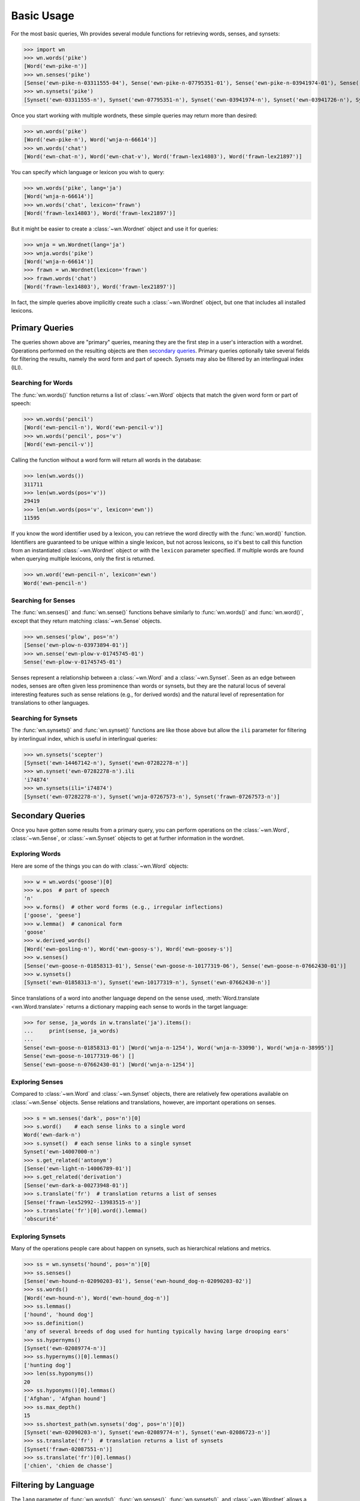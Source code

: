 Basic Usage
===========

.. seealso::

   This document covers the basics of querying wordnets, filtering
   results, and performing secondary queries on the results. For
   adding, removing, or inspecting lexicons, see :doc:`lexicons`. For
   more information about interlingual queries, see
   :doc:`interlingual`.

For the most basic queries, Wn provides several module functions for
retrieving words, senses, and synsets:

>>> import wn
>>> wn.words('pike')
[Word('ewn-pike-n')]
>>> wn.senses('pike')
[Sense('ewn-pike-n-03311555-04'), Sense('ewn-pike-n-07795351-01'), Sense('ewn-pike-n-03941974-01'), Sense('ewn-pike-n-03941726-01'), Sense('ewn-pike-n-02563739-01')]
>>> wn.synsets('pike')
[Synset('ewn-03311555-n'), Synset('ewn-07795351-n'), Synset('ewn-03941974-n'), Synset('ewn-03941726-n'), Synset('ewn-02563739-n')]

Once you start working with multiple wordnets, these simple queries
may return more than desired:

>>> wn.words('pike')
[Word('ewn-pike-n'), Word('wnja-n-66614')]
>>> wn.words('chat')
[Word('ewn-chat-n'), Word('ewn-chat-v'), Word('frawn-lex14803'), Word('frawn-lex21897')]

You can specify which language or lexicon you wish to query:

>>> wn.words('pike', lang='ja')
[Word('wnja-n-66614')]
>>> wn.words('chat', lexicon='frawn')
[Word('frawn-lex14803'), Word('frawn-lex21897')]

But it might be easier to create a :class:`~wn.Wordnet` object and use
it for queries:

>>> wnja = wn.Wordnet(lang='ja')
>>> wnja.words('pike')
[Word('wnja-n-66614')]
>>> frawn = wn.Wordnet(lexicon='frawn')
>>> frawn.words('chat')
[Word('frawn-lex14803'), Word('frawn-lex21897')]

In fact, the simple queries above implicitly create such a
:class:`~wn.Wordnet` object, but one that includes all installed
lexicons.


Primary Queries
---------------

The queries shown above are "primary" queries, meaning they are the
first step in a user's interaction with a wordnet. Operations
performed on the resulting objects are then `secondary
queries`_. Primary queries optionally take several fields for
filtering the results, namely the word form and part of
speech. Synsets may also be filtered by an interlingual index (ILI).

Searching for Words
'''''''''''''''''''

The :func:`wn.words()` function returns a list of :class:`~wn.Word`
objects that match the given word form or part of speech:

>>> wn.words('pencil')
[Word('ewn-pencil-n'), Word('ewn-pencil-v')]
>>> wn.words('pencil', pos='v')
[Word('ewn-pencil-v')]

Calling the function without a word form will return all words in the
database:

>>> len(wn.words())
311711
>>> len(wn.words(pos='v'))
29419
>>> len(wn.words(pos='v', lexicon='ewn'))
11595

If you know the word identifier used by a lexicon, you can retrieve
the word directly with the :func:`wn.word()` function. Identifiers are
guaranteed to be unique within a single lexicon, but not across
lexicons, so it's best to call this function from an instantiated
:class:`~wn.Wordnet` object or with the ``lexicon`` parameter
specified. If multiple words are found when querying multiple
lexicons, only the first is returned.

>>> wn.word('ewn-pencil-n', lexicon='ewn')
Word('ewn-pencil-n')


Searching for Senses
''''''''''''''''''''

The :func:`wn.senses()` and :func:`wn.sense()` functions behave
similarly to :func:`wn.words()` and :func:`wn.word()`, except that
they return matching :class:`~wn.Sense` objects.

>>> wn.senses('plow', pos='n')
[Sense('ewn-plow-n-03973894-01')]
>>> wn.sense('ewn-plow-v-01745745-01')
Sense('ewn-plow-v-01745745-01')

Senses represent a relationship between a :class:`~wn.Word` and a
:class:`~wn.Synset`. Seen as an edge between nodes, senses are often
given less prominence than words or synsets, but they are the natural
locus of several interesting features such as sense relations (e.g.,
for derived words) and the natural level of representation for
translations to other languages.

Searching for Synsets
'''''''''''''''''''''

The :func:`wn.synsets()` and :func:`wn.synset()` functions are like
those above but allow the ``ili`` parameter for filtering by
interlingual index, which is useful in interlingual queries:

>>> wn.synsets('scepter')
[Synset('ewn-14467142-n'), Synset('ewn-07282278-n')]
>>> wn.synset('ewn-07282278-n').ili
'i74874'
>>> wn.synsets(ili='i74874')
[Synset('ewn-07282278-n'), Synset('wnja-07267573-n'), Synset('frawn-07267573-n')]


Secondary Queries
-----------------

Once you have gotten some results from a primary query, you can
perform operations on the :class:`~wn.Word`, :class:`~wn.Sense`, or
:class:`~wn.Synset` objects to get at further information in the
wordnet.

Exploring Words
'''''''''''''''

Here are some of the things you can do with :class:`~wn.Word` objects:

>>> w = wn.words('goose')[0]
>>> w.pos  # part of speech
'n'
>>> w.forms()  # other word forms (e.g., irregular inflections)
['goose', 'geese']
>>> w.lemma()  # canonical form
'goose'
>>> w.derived_words()
[Word('ewn-gosling-n'), Word('ewn-goosy-s'), Word('ewn-goosey-s')]
>>> w.senses()
[Sense('ewn-goose-n-01858313-01'), Sense('ewn-goose-n-10177319-06'), Sense('ewn-goose-n-07662430-01')]
>>> w.synsets()
[Synset('ewn-01858313-n'), Synset('ewn-10177319-n'), Synset('ewn-07662430-n')]

Since translations of a word into another language depend on the sense
used, :meth:`Word.translate <wn.Word.translate>` returns a dictionary
mapping each sense to words in the target language:

>>> for sense, ja_words in w.translate('ja').items():
...     print(sense, ja_words)
... 
Sense('ewn-goose-n-01858313-01') [Word('wnja-n-1254'), Word('wnja-n-33090'), Word('wnja-n-38995')]
Sense('ewn-goose-n-10177319-06') []
Sense('ewn-goose-n-07662430-01') [Word('wnja-n-1254')]


Exploring Senses
''''''''''''''''

Compared to :class:`~wn.Word` and :class:`~wn.Synset` objects, there
are relatively few operations available on :class:`~wn.Sense`
objects. Sense relations and translations, however, are important
operations on senses.

>>> s = wn.senses('dark', pos='n')[0]
>>> s.word()    # each sense links to a single word
Word('ewn-dark-n')
>>> s.synset()  # each sense links to a single synset
Synset('ewn-14007000-n')
>>> s.get_related('antonym')
[Sense('ewn-light-n-14006789-01')]
>>> s.get_related('derivation')
[Sense('ewn-dark-a-00273948-01')]
>>> s.translate('fr')  # translation returns a list of senses
[Sense('frawn-lex52992--13983515-n')]
>>> s.translate('fr')[0].word().lemma()
'obscurité'


Exploring Synsets
'''''''''''''''''

Many of the operations people care about happen on synsets, such as
hierarchical relations and metrics.

>>> ss = wn.synsets('hound', pos='n')[0]
>>> ss.senses()
[Sense('ewn-hound-n-02090203-01'), Sense('ewn-hound_dog-n-02090203-02')]
>>> ss.words()
[Word('ewn-hound-n'), Word('ewn-hound_dog-n')]
>>> ss.lemmas()
['hound', 'hound dog']
>>> ss.definition()
'any of several breeds of dog used for hunting typically having large drooping ears'
>>> ss.hypernyms()
[Synset('ewn-02089774-n')]
>>> ss.hypernyms()[0].lemmas()
['hunting dog']
>>> len(ss.hyponyms())
20
>>> ss.hyponyms()[0].lemmas()
['Afghan', 'Afghan hound']
>>> ss.max_depth()
15
>>> ss.shortest_path(wn.synsets('dog', pos='n')[0])
[Synset('ewn-02090203-n'), Synset('ewn-02089774-n'), Synset('ewn-02086723-n')]
>>> ss.translate('fr')  # translation returns a list of synsets
[Synset('frawn-02087551-n')]
>>> ss.translate('fr')[0].lemmas()
['chien', 'chien de chasse']


Filtering by Language
---------------------

The ``lang`` parameter of :func:`wn.words()`, :func:`wn.senses()`,
:func:`wn.synsets()`, and :class:`~wn.Wordnet` allows a single `BCP-47
<https://en.wikipedia.org/wiki/IETF_language_tag>`_ language
code. When this parameter is used, only entries in the specified
language will be returned.

>>> import wn
>>> wn.words('chat')
[Word('ewn-chat-n'), Word('ewn-chat-v'), Word('frawn-lex14803'), Word('frawn-lex21897')]
>>> wn.words('chat', lang='fr')
[Word('frawn-lex14803'), Word('frawn-lex21897')]

If a language code not used by any lexicon is specified, a
:exc:`wn.Error` is raised.


Filtering by Lexicon
--------------------

The ``lexicon`` parameter of :func:`wn.words()`, :func:`wn.senses()`,
:func:`wn.synsets()`, and :class:`~wn.Wordnet` take a string of
space-delimited :ref:`lexicon specifiers
<lexicon-specifiers>`. Entries in a lexicon whose ID matches one of
the lexicon specifiers will be returned. For these, the following
rules are used:

- A full ``id:version`` string (e.g., ``ewn:2020``) selects a specific
  lexicon
- Only the a lexicon ``id`` (e.g., ``ewn``) selects the most recently
  added lexicon with that ID
- A star ``*`` may be used to match any lexicon; a star may not
  include a version

>>> wn.words('chat', lexicon='ewn:2020')
[Word('ewn-chat-n'), Word('ewn-chat-v')]
>>> wn.words('chat', lexicon='wnja')
[]
>>> wn.words('chat', lexicon='wnja frawn')
[Word('frawn-lex14803'), Word('frawn-lex21897')]
